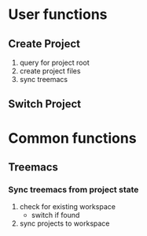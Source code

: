 

* User functions
** Create Project
  1. query for project root
  2. create project files
  3. sync treemacs


** Switch Project


   

* Common functions
** Treemacs
*** Sync treemacs from project state
    1. check for existing workspace
        - switch if found
    2. sync projects to workspace

